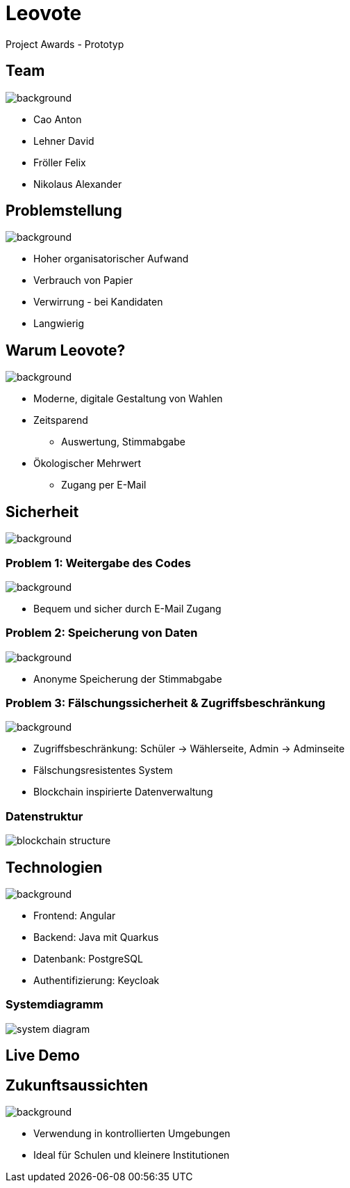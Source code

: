 = Leovote

Project Awards - Prototyp

:revdate: {docdate}
:encoding: utf-8
:lang: de
:doctype: article
:icons: font
:customcss: css/proj-awards.css
:revealjs_theme: white
:revealjs_width: 1408
:revealjs_height: 792
:source-highlighter: highlightjs
ifdef::env-ide[]
:imagesdir: ../images
endif::[]
ifndef::env-ide[]
:imagesdir: images
endif::[]
:title-slide-transition: zoom
:title-slide-transition-speed: fast
:title-slide-background-image: wahl.jpg


[.lightbg,background-opacity="0.3"]
== Team
image::wahl2.jpeg[background]
* Cao Anton
* Lehner David
* Fröller Felix
* Nikolaus Alexander

[.lightbg,background-opacity="0.2"]
== Problemstellung
image::papier.jpg[background]

[.custom-slide]
* Hoher organisatorischer Aufwand
* Verbrauch von Papier
* Verwirrung - bei Kandidaten
* Langwierig

[.lightbg,background-opacity="0.2"]
== Warum Leovote?
image::handshake.jpg[background]

[.custom-slide]
* Moderne, digitale Gestaltung von Wahlen
* Zeitsparend
** Auswertung, Stimmabgabe
* Ökologischer Mehrwert
** Zugang per E-Mail

[.lightbg,background-opacity="0.2"]
== Sicherheit
image::prove.jpg[background]

[.lightbg,background-opacity="0.2"]
=== Problem 1: Weitergabe des Codes
image::prove.jpg[background]

[.custom-slide]
* Bequem und sicher durch E-Mail Zugang

[.lightbg,background-opacity="0.2"]
=== Problem 2: Speicherung von Daten
image::prove.jpg[background]

[.custom-slide]
* Anonyme Speicherung der Stimmabgabe

[.lightbg,background-opacity="0.2"]
=== Problem 3: Fälschungssicherheit & Zugriffsbeschränkung
image::prove.jpg[background]

[.custom-slide]
* Zugriffsbeschränkung: Schüler -> Wählerseite, Admin -> Adminseite
* Fälschungsresistentes System
* Blockchain inspirierte Datenverwaltung

=== Datenstruktur
image::blockchain_structure.png[]

[.lightbg,background-opacity="0.3"]
== Technologien
image::technology.jpg[background]

[.custom-slide]
* Frontend: Angular
* Backend: Java mit Quarkus
* Datenbank: PostgreSQL
* Authentifizierung: Keycloak

=== Systemdiagramm
image::system_diagram.png[]

== Live Demo

[.lightbg,background-opacity="0.3"]
== Zukunftsaussichten
image::future.jpg[background]

[.custom-slide]
* Verwendung in kontrollierten Umgebungen
* Ideal für Schulen und kleinere Institutionen